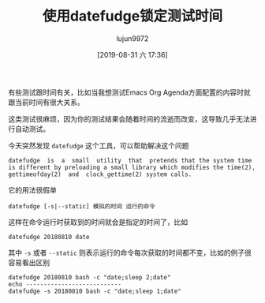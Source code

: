 #+TITLE: 使用datefudge锁定测试时间
#+AUTHOR: lujun9972
#+TAGS: linux和它的小伙伴
#+DATE: [2019-08-31 六 17:36]
#+LANGUAGE:  zh-CN
#+STARTUP:  inlineimages
#+OPTIONS:  H:6 num:nil toc:t \n:nil ::t |:t ^:nil -:nil f:t *:t <:nil

有些测试跟时间有关，比如当我想测试Emacs Org Agenda方面配置的内容时就跟当前时间有很大关系。

这类测试很麻烦，因为你的测试结果会随着时间的流逝而改变，这导致几乎无法进行自动测试。

今天突然发现 =datefudge= 这个工具，可以帮助解决这个问题
#+begin_example
  datefudge  is  a  small  utility  that  pretends that the system time is different by preloading a small library which modifies the time(2), gettimeofday(2)  and  clock_gettime(2) system calls.
#+end_example

它的用法很假单
#+begin_src shell
  datefudge [-s|--static] 模拟的时间 运行的命令
#+end_src

这样在命令运行时获取到的时间就会是指定的时间了，比如
#+begin_src shell :dir /ssh:192.168.1.9:
  datefudge 20180810 date
#+end_src

#+RESULTS:
: Fri Aug 10 00:00:00 HKT 2018


其中 =-s= 或者 =--static= 则表示运行的命令每次获取的时间都不变，比如的例子很容易看出区别

#+begin_src shell :dir /ssh:192.168.1.9: :results org
  datefudge 20180810 bash -c "date;sleep 2;date"
  echo ---------------------------
  datefudge -s 20180810 bash -c "date;sleep 1;date"
#+end_src

#+RESULTS:
#+begin_src org
Fri Aug 10 00:00:00 HKT 2018
Fri Aug 10 00:00:02 HKT 2018
---------------------------
Fri Aug 10 00:00:00 HKT 2018
Fri Aug 10 00:00:00 HKT 2018
#+end_src
